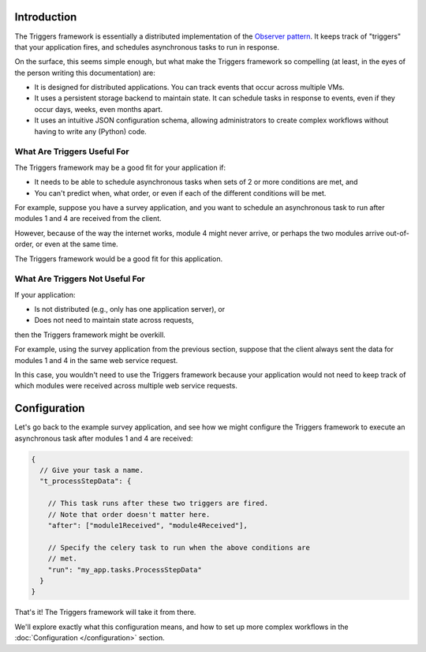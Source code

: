 ============
Introduction
============
The Triggers framework is essentially a distributed implementation of the
`Observer pattern`_.  It keeps track of "triggers" that your application fires,
and schedules asynchronous tasks to run in response.

On the surface, this seems simple enough, but what make the Triggers framework
so compelling (at least, in the eyes of the person writing this documentation)
are:

- It is designed for distributed applications.  You can track events that occur
  across multiple VMs.
- It uses a persistent storage backend to maintain state.  It can schedule tasks
  in response to events, even if they occur days, weeks, even months apart.
- It uses an intuitive JSON configuration schema, allowing administrators to
  create complex workflows without having to write any (Python) code.

What Are Triggers Useful For
============================
The Triggers framework may be a good fit for your application if:

- It needs to be able to schedule asynchronous tasks when sets of 2 or more
  conditions are met, and
- You can't predict when, what order, or even if each of the different
  conditions will be met.

For example, suppose you have a survey application, and you want to schedule an
asynchronous task to run after modules 1 and 4 are received from the client.

However, because of the way the internet works, module 4 might never arrive, or
perhaps the two modules arrive out-of-order, or even at the same time.

The Triggers framework would be a good fit for this application.

What Are Triggers Not Useful For
================================

If your application:

- Is not distributed (e.g., only has one application server), or
- Does not need to maintain state across requests,

then the Triggers framework might be overkill.

For example, using the survey application from the previous section, suppose
that the client always sent the data for modules 1 and 4 in the same web service
request.

In this case, you wouldn't need to use the Triggers framework because your
application would not need to keep track of which modules were received across
multiple web service requests.

=============
Configuration
=============
Let's go back to the example survey application, and see how we might configure
the Triggers framework to execute an asynchronous task after modules 1 and 4 are
received:

.. code-block:: javascript

   {
     // Give your task a name.
     "t_processStepData": {

       // This task runs after these two triggers are fired.
       // Note that order doesn't matter here.
       "after": ["module1Received", "module4Received"],

       // Specify the celery task to run when the above conditions are
       // met.
       "run": "my_app.tasks.ProcessStepData"
     }
   }

That's it!  The Triggers framework will take it from there.

We'll explore exactly what this configuration means, and how to set up more
complex workflows in the :doc:`Configuration </configuration>` section.


.. _Observer pattern: https://en.wikipedia.org/wiki/Observer_pattern
